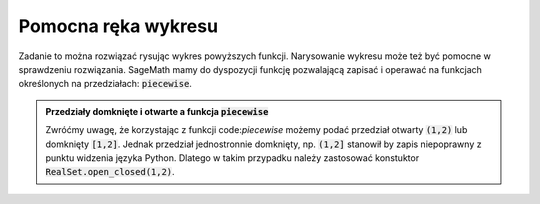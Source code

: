 Pomocna ręka wykresu
--------------------

.. image:: matura2015/matura2015_r02.png
   :align: center


Zadanie to można rozwiązać rysując wykres powyższych
funkcji. Narysowanie wykresu może też być pomocne w sprawdzeniu
rozwiązania. SageMath mamy do dyspozycji funkcję pozwalającą zapisać
i operawać na funkcjach określonych na przedziałach:
:code:`piecewise`.



.. sagecellserver::

    f = piecewise([ [RealSet.open_closed(-10,0),x-2],[(0,10),abs(abs(x+3)-4)]])
    plot([f(x),1],(x,-6,6)) + point((0,f(0)),size=40)

.. admonition:: Przedziały domknięte i otwarte a funkcja  :code:`piecewise`

   Zwróćmy uwagę, że korzystając z funkcji code:`piecewise` możemy
   podać przedział otwarty :code:`(1,2)` lub domknięty
   :code:`[1,2]`. Jednak przedział jednostronnie domknięty,
   np. :code:`(1,2]` stanowił by zapis niepoprawny z punktu widzenia
   języka Python. Dlatego w takim przypadku należy zastosować
   konstuktor :code:`RealSet.open_closed(1,2)`.  


.. only:: latex
          
    .. figure:: matura2015/r02_plt.pdf
       :width: 60%
       :name: matura2015_r02_1
    
    Z wykresu  łatwo odczytać liczbę rozwiązań równania.

